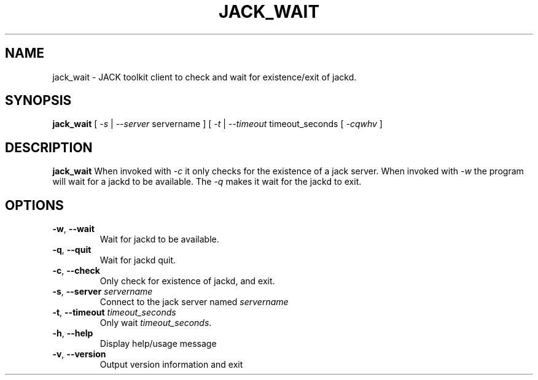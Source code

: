 .TH JACK_WAIT "1" "July 2021" "1.9.12"
.SH NAME
jack_wait \- JACK toolkit client to check and wait for existence/exit of jackd.  
.SH SYNOPSIS
\fBjack_wait\fR [ \fI-s\fR | \fI--server\fR servername ] [ \fI-t\fR | \fI--timeout\fR timeout_seconds [ \fI-cqwhv\fR ]
.SH DESCRIPTION
\fBjack_wait\fR When invoked with \fI-c\fR it only checks for the existence of a jack server. When invoked with \fI-w\fR the
program will wait for a jackd to be available.
The \fI-q\fR makes it wait for the jackd to exit.

.SH OPTIONS
.TP
\fB-w\fR, \fB--wait\fR
.br
Wait for jackd to be available.
.TP
\fB-q\fR, \fB--quit\fR
.br
Wait for jackd quit.
.TP
\fB-c\fR, \fB--check\fR
.br
Only check for existence of jackd, and exit.
.TP
\fB-s\fR, \fB--server\fR \fIservername\fR
.br
Connect to the jack server named \fIservername\fR
.TP
\fB-t\fR, \fB--timeout\fR \fItimeout_seconds\fR
.br
Only wait \fItimeout_seconds\fR.
.TP
\fB-h\fR, \fB--help\fR
.br
Display help/usage message
.TP
\fB-v\fR, \fB--version\fR
.br
Output version information and exit



